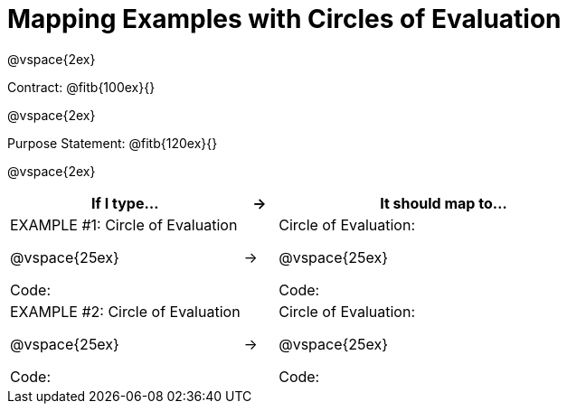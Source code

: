 [.landscape]
= Mapping Examples with Circles of Evaluation

@vspace{2ex}

Contract: @fitb{100ex}{}

@vspace{2ex}

Purpose Statement: @fitb{120ex}{}

@vspace{2ex}

[cols="7a,^.^1a,10a", stripes="none", options="header"]
|===
| If I type...
| &rarr;
| It should map to...

| EXAMPLE #1:  Circle of Evaluation

@vspace{25ex}

Code:
|&rarr;
|Circle of Evaluation: 

@vspace{25ex}

Code:

|EXAMPLE #2:  Circle of Evaluation

@vspace{25ex}

Code:
|&rarr;
|Circle of Evaluation: 

@vspace{25ex}

Code:

|===
